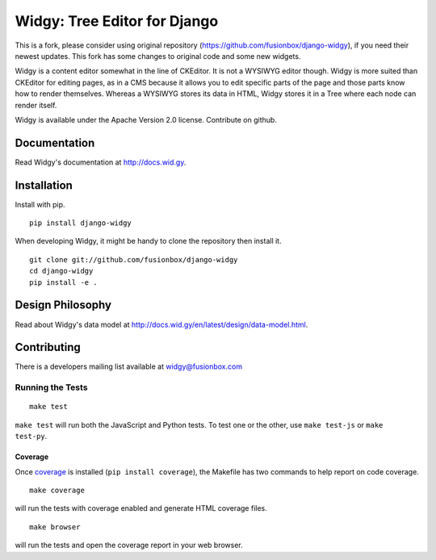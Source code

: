 Widgy: Tree Editor for Django
=============================

This is a fork, please consider using original repository 
(https://github.com/fusionbox/django-widgy), if you need their newest updates.
This fork has some changes to original code and some new widgets.


.. image:: https://travis-ci.org/fusionbox/django-widgy.png?branch=master
   :target: http://travis-ci.org/fusionbox/django-widgy
   :alt: Build Status

Widgy is a content editor somewhat in the line of CKEditor. It is not a
WYSIWYG editor though. Widgy is more suited than CKEditor for editing
pages, as in a CMS because it allows you to edit specific parts of the
page and those parts know how to render themselves. Whereas a WYSIWYG
stores its data in HTML, Widgy stores it in a Tree where each node can
render itself.

Widgy is available under the Apache Version 2.0 license. Contribute on github.

Documentation
-------------

Read Widgy's documentation at http://docs.wid.gy.

Installation
------------

Install with pip. ::

    pip install django-widgy

When developing Widgy, it might be handy to clone the repository then install
it. ::

    git clone git://github.com/fusionbox/django-widgy
    cd django-widgy
    pip install -e .

Design Philosophy
-----------------

Read about Widgy's data model at
http://docs.wid.gy/en/latest/design/data-model.html.


Contributing
------------

There is a developers mailing list available at `widgy@fusionbox.com
<https://groups.google.com/a/fusionbox.com/forum/#!forum/widgy>`_

Running the Tests
^^^^^^^^^^^^^^^^^

::

    make test

``make test`` will run both the JavaScript and Python tests. To test one
or the other, use ``make test-js`` or ``make test-py``.

Coverage
********
Once coverage_ is installed (``pip install coverage``), the Makefile
has two commands to help report on code coverage. ::

    make coverage

will run the tests with coverage enabled and generate HTML coverage
files. ::

    make browser

will run the tests and open the coverage report in your web browser.

.. _coverage: http://nedbatchelder.com/code/coverage/
